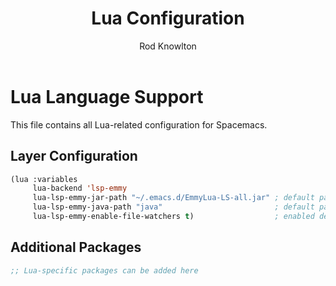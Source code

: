 #+TITLE: Lua Configuration
#+AUTHOR: Rod Knowlton

* Lua Language Support

This file contains all Lua-related configuration for Spacemacs.

** Layer Configuration

#+begin_src emacs-lisp :noweb-ref config-layers
  (lua :variables
       lua-backend 'lsp-emmy
       lua-lsp-emmy-jar-path "~/.emacs.d/EmmyLua-LS-all.jar" ; default path
       lua-lsp-emmy-java-path "java"                         ; default path
       lua-lsp-emmy-enable-file-watchers t)                  ; enabled default
#+end_src

** Additional Packages

#+begin_src emacs-lisp :noweb-ref additional-packages
  ;; Lua-specific packages can be added here
#+end_src